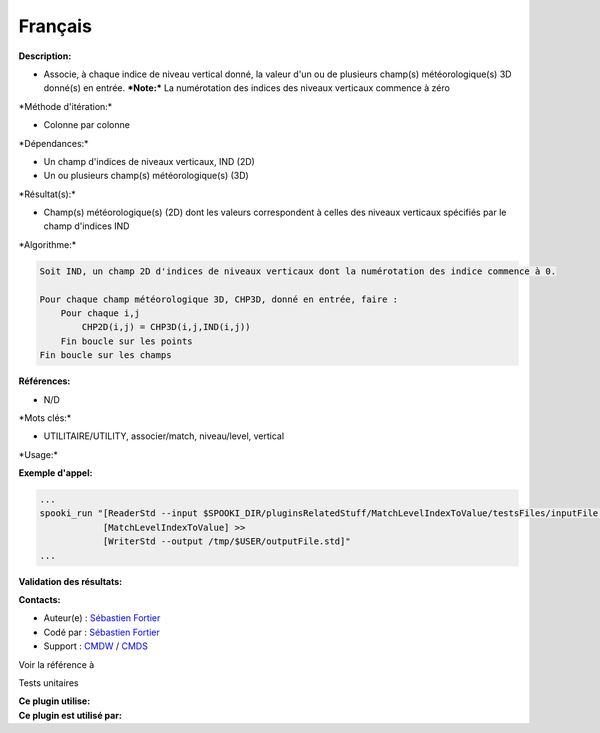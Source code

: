 Français
--------

**Description:**

-  Associe, à chaque indice de niveau vertical donné, la valeur d'un ou
   de plusieurs champ(s) météorologique(s) 3D donné(s) en entrée.
   ***Note:*** La numérotation des indices des niveaux verticaux
   commence à zéro

\*Méthode d'itération:\*

-  Colonne par colonne

\*Dépendances:\*

-  Un champ d'indices de niveaux verticaux, IND (2D)
-  Un ou plusieurs champ(s) météorologique(s) (3D)

\*Résultat(s):\*

-  Champ(s) météorologique(s) (2D) dont les valeurs correspondent à
   celles des niveaux verticaux spécifiés par le champ d'indices IND

\*Algorithme:\*

.. code:: example

    Soit IND, un champ 2D d'indices de niveaux verticaux dont la numérotation des indice commence à 0.

    Pour chaque champ météorologique 3D, CHP3D, donné en entrée, faire :
        Pour chaque i,j
            CHP2D(i,j) = CHP3D(i,j,IND(i,j))
        Fin boucle sur les points
    Fin boucle sur les champs

**Références:**

-  N/D

\*Mots clés:\*

-  UTILITAIRE/UTILITY, associer/match, niveau/level, vertical

\*Usage:\*

**Exemple d'appel:**

.. code:: example

    ...
    spooki_run "[ReaderStd --input $SPOOKI_DIR/pluginsRelatedStuff/MatchLevelIndexToValue/testsFiles/inputFile.std] >>
                [MatchLevelIndexToValue] >>
                [WriterStd --output /tmp/$USER/outputFile.std]"
    ...

**Validation des résultats:**

**Contacts:**

-  Auteur(e) : `Sébastien
   Fortier <https://wiki.cmc.ec.gc.ca/wiki/User:Fortiers>`__
-  Codé par : `Sébastien
   Fortier <https://wiki.cmc.ec.gc.ca/wiki/User:Fortiers>`__
-  Support : `CMDW <https://wiki.cmc.ec.gc.ca/wiki/CMDW>`__ /
   `CMDS <https://wiki.cmc.ec.gc.ca/wiki/CMDS>`__

Voir la référence à

Tests unitaires

| **Ce plugin utilise:**
| **Ce plugin est utilisé par:**

 
